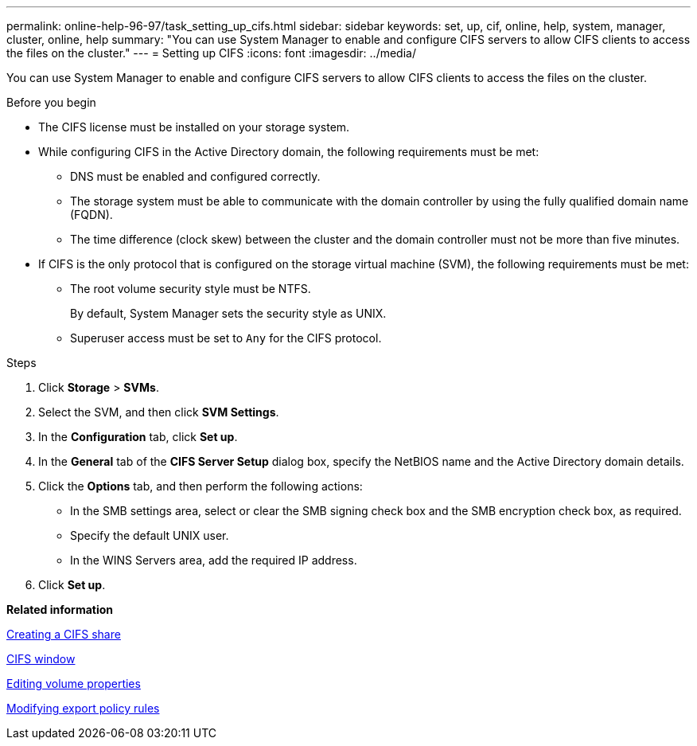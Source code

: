 ---
permalink: online-help-96-97/task_setting_up_cifs.html
sidebar: sidebar
keywords: set, up, cif, online, help, system, manager, cluster, online, help
summary: "You can use System Manager to enable and configure CIFS servers to allow CIFS clients to access the files on the cluster."
---
= Setting up CIFS
:icons: font
:imagesdir: ../media/

[.lead]
You can use System Manager to enable and configure CIFS servers to allow CIFS clients to access the files on the cluster.

.Before you begin

* The CIFS license must be installed on your storage system.
* While configuring CIFS in the Active Directory domain, the following requirements must be met:
 ** DNS must be enabled and configured correctly.
 ** The storage system must be able to communicate with the domain controller by using the fully qualified domain name (FQDN).
 ** The time difference (clock skew) between the cluster and the domain controller must not be more than five minutes.
* If CIFS is the only protocol that is configured on the storage virtual machine (SVM), the following requirements must be met:
 ** The root volume security style must be NTFS.
+
By default, System Manager sets the security style as UNIX.

 ** Superuser access must be set to `Any` for the CIFS protocol.

.Steps

. Click *Storage* > *SVMs*.
. Select the SVM, and then click *SVM Settings*.
. In the *Configuration* tab, click *Set up*.
. In the *General* tab of the *CIFS Server Setup* dialog box, specify the NetBIOS name and the Active Directory domain details.
. Click the *Options* tab, and then perform the following actions:
 ** In the SMB settings area, select or clear the SMB signing check box and the SMB encryption check box, as required.
 ** Specify the default UNIX user.
 ** In the WINS Servers area, add the required IP address.
. Click *Set up*.

*Related information*

xref:task_creating_cifs_share.adoc[Creating a CIFS share]

xref:reference_cifs_window.adoc[CIFS window]

xref:task_editing_volume_properties.adoc[Editing volume properties]

xref:task_modifying_export_policy_rules.adoc[Modifying export policy rules]
